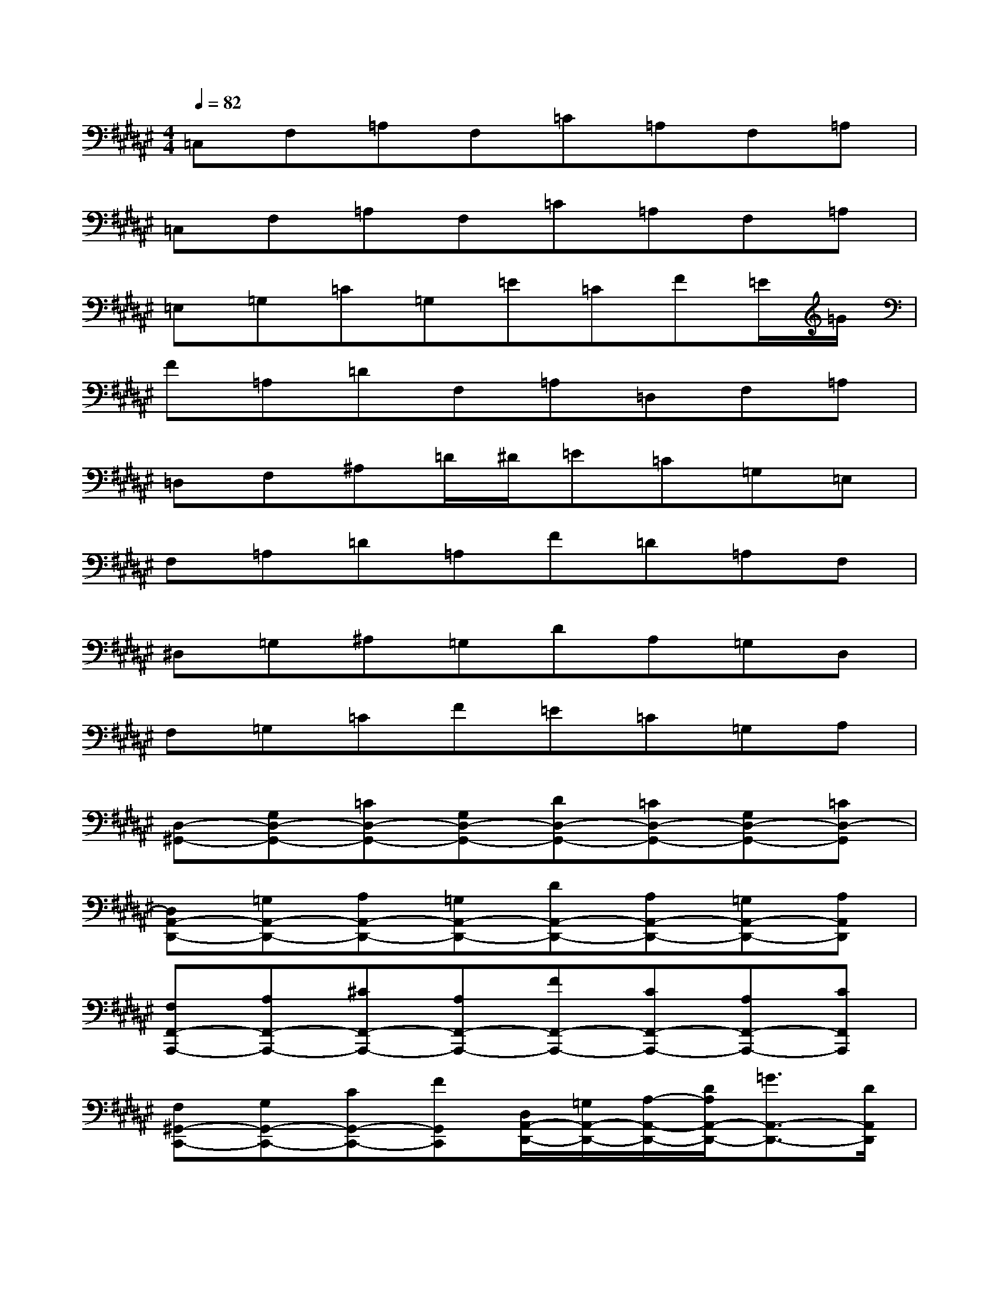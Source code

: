 X:1
T:
M:4/4
L:1/8
Q:1/4=82
K:F#%6sharps
V:1
=C,F,=A,F,=C=A,F,=A,|
=C,F,=A,F,=C=A,F,=A,|
=E,=G,=C=G,=E=CF=E/2=G/2|
F=A,=DF,=A,=D,F,=A,|
=D,F,^A,=D/2^D/2=E=C=G,=E,|
F,=A,=D=A,F=D=A,F,|
^D,=G,^A,=G,DA,=G,D,|
F,=G,=CF=E=C=G,A,|
[D,-^G,,-][G,D,-G,,-][=CD,-G,,-][G,D,-G,,-][DD,-G,,-][=CD,-G,,-][G,D,-G,,-][=CD,-G,,]|
[D,A,,-D,,-][=G,A,,-D,,-][A,A,,-D,,-][=G,A,,-D,,-][DA,,-D,,-][A,A,,-D,,-][=G,A,,-D,,-][A,A,,D,,]|
[F,F,,-A,,,-][A,F,,-A,,,-][^CF,,-A,,,-][A,F,,-A,,,-][FF,,-A,,,-][CF,,-A,,,-][A,F,,-A,,,-][CF,,A,,,]|
[F,^G,,-C,,-][G,G,,-C,,-][CG,,-C,,-][FG,,C,,][D,/2A,,/2-D,,/2-][=G,/2A,,/2-D,,/2-][A,/2-A,,/2-D,,/2-][D/2A,/2A,,/2-D,,/2-][=G3/2A,,3/2-D,,3/2-][D/2A,,/2D,,/2]|
[D,-^G,,-][G,D,-G,,-][=CD,-G,,-][G,D,-G,,-][DD,-G,,-][=CD,-G,,-][G,D,-G,,-][=CD,-G,,]|
[D,A,,-D,,-][=G,A,,-D,,-][A,A,,-D,,-][=G,A,,-D,,-][DA,,-D,,-][A,A,,-D,,-][=G,A,,-D,,-][A,A,,D,,]|
[F,,-A,,,-][A,F,,-A,,,-][^CF,,-A,,,-][A,F,,-A,,,-][FF,,-A,,,-][CF,,-A,,,-][A,F,,-A,,,-][CF,,A,,,]|
[^G,,/2-C,,/2-][C,/2G,,/2-C,,/2-][F,/2G,,/2-C,,/2-][C,/2G,,/2-C,,/2-][F,/2G,,/2-C,,/2-][G,/2G,,/2-C,,/2-][F,/2G,,/2-C,,/2-][G,/2G,,/2-C,,/2-][C/2G,,/2-C,,/2-][G,/2G,,/2-C,,/2-][C/2G,,/2-C,,/2-][F/2G,,/2-C,,/2-][C/2G,,/2-C,,/2-][F/2G,,/2-C,,/2-][G/2G,,/2-C,,/2-][c/2G,,/2C,,/2]
